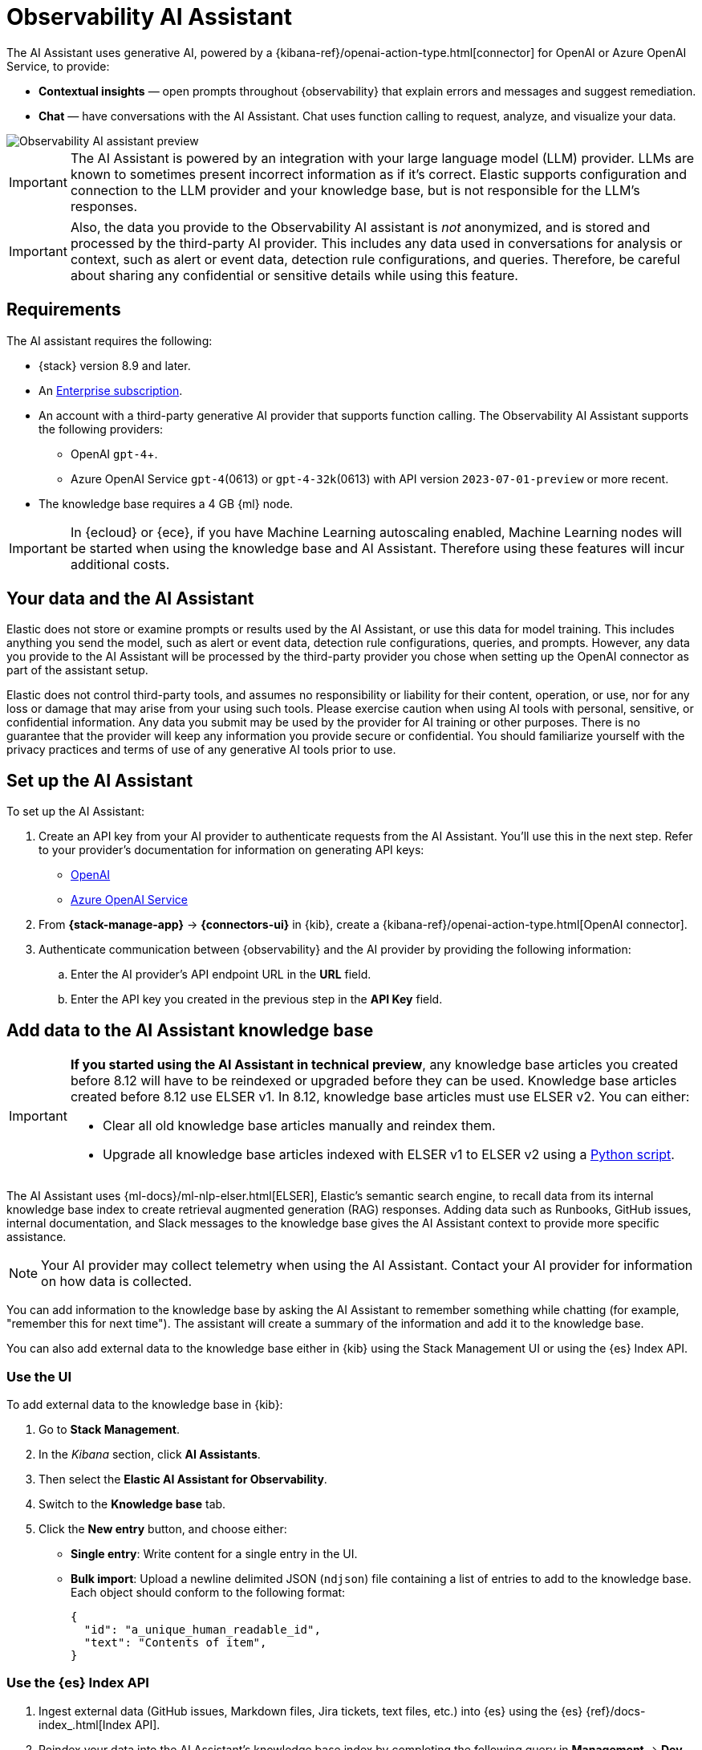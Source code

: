 [[obs-ai-assistant]]
= Observability AI Assistant

The AI Assistant uses generative AI, powered by a {kibana-ref}/openai-action-type.html[connector] for OpenAI or Azure OpenAI Service, to provide:

* *Contextual insights* — open prompts throughout {observability} that explain errors and messages and suggest remediation.
* *Chat* —  have conversations with the AI Assistant. Chat uses function calling to request, analyze, and visualize your data.

[role="screenshot"]
image::images/obs-assistant2.gif[Observability AI assistant preview]

[IMPORTANT]
====
The AI Assistant is powered by an integration with your large language model (LLM) provider.
LLMs are known to sometimes present incorrect information as if it's correct.
Elastic supports configuration and connection to the LLM provider and your knowledge base,
but is not responsible for the LLM's responses.
====

[IMPORTANT]
====
Also, the data you provide to the Observability AI assistant is _not_ anonymized, and is stored and processed by the third-party AI provider. This includes any data used in conversations for analysis or context, such as alert or event data, detection rule configurations, and queries. Therefore, be careful about sharing any confidential or sensitive details while using this feature.
====

[discrete]
[[obs-ai-requirements]]
== Requirements

The AI assistant requires the following:

* {stack} version 8.9 and later.
* An https://www.elastic.co/pricing[Enterprise subscription].
* An account with a third-party generative AI provider that supports function calling. The Observability AI Assistant supports the following providers:
** OpenAI `gpt-4`+.
** Azure OpenAI Service `gpt-4`(0613) or `gpt-4-32k`(0613) with API version `2023-07-01-preview` or more recent.
* The knowledge base requires a 4 GB {ml} node.

[IMPORTANT]
====
In {ecloud} or {ece}, if you have Machine Learning autoscaling enabled, Machine Learning nodes will be started when using the knowledge base and AI Assistant. Therefore using these features will incur additional costs.
====

[discrete]
[[data-information]]
== Your data and the AI Assistant

Elastic does not store or examine prompts or results used by the AI Assistant, or use this data for model training. This includes anything you send the model, such as alert or event data, detection rule configurations, queries, and prompts. However, any data you provide to the AI Assistant will be processed by the third-party provider you chose when setting up the OpenAI connector as part of the assistant setup.

Elastic does not control third-party tools, and assumes no responsibility or liability for their content, operation, or use, nor for any loss or damage that may arise from your using such tools. Please exercise caution when using AI tools with personal, sensitive, or confidential information. Any data you submit may be used by the provider for AI training or other purposes. There is no guarantee that the provider will keep any information you provide secure or confidential. You should familiarize yourself with the privacy practices and terms of use of any generative AI tools prior to use.

[discrete]
[[obs-ai-set-up]]
== Set up the AI Assistant

To set up the AI Assistant:

. Create an API key from your AI provider to authenticate requests from the AI Assistant. You'll use this in the next step. Refer to your provider's documentation for information on generating API keys:
+
* https://platform.openai.com/docs/api-reference[OpenAI]
* https://learn.microsoft.com/en-us/azure/cognitive-services/openai/reference[Azure OpenAI Service]

. From *{stack-manage-app}* -> *{connectors-ui}* in {kib}, create a {kibana-ref}/openai-action-type.html[OpenAI connector].
. Authenticate communication between {observability} and the AI provider by providing the following information:
.. Enter the AI provider's API endpoint URL in the *URL* field.
.. Enter the API key you created in the previous step in the *API Key* field.

[discrete]
[[obs-ai-add-data]]
== Add data to the AI Assistant knowledge base

[IMPORTANT]
====
*If you started using the AI Assistant in technical preview*,
any knowledge base articles you created before 8.12 will have to be reindexed or upgraded before they can be used.
Knowledge base articles created before 8.12 use ELSER v1.
In 8.12, knowledge base articles must use ELSER v2.
You can either:

* Clear all old knowledge base articles manually and reindex them.
* Upgrade all knowledge base articles indexed with ELSER v1 to ELSER v2 using a https://github.com/elastic/elasticsearch-labs/blob/main/notebooks/model-upgrades/upgrading-index-to-use-elser.ipynb[Python script].
====

The AI Assistant uses {ml-docs}/ml-nlp-elser.html[ELSER], Elastic's semantic search engine, to recall data from its internal knowledge base index to create retrieval augmented generation (RAG) responses. Adding data such as Runbooks, GitHub issues, internal documentation, and Slack messages to the knowledge base gives the AI Assistant context to provide more specific assistance.

NOTE: Your AI provider may collect telemetry when using the AI Assistant. Contact your AI provider for information on how data is collected.

You can add information to the knowledge base by asking the AI Assistant to remember something while chatting (for example, "remember this for next time"). The assistant will create a summary of the information and add it to the knowledge base.

You can also add external data to the knowledge base either in {kib} using the Stack Management UI or using the {es} Index API.

[discrete]
[[obs-ai-stack-management]]
=== Use the UI

To add external data to the knowledge base in {kib}:

. Go to *Stack Management*.
. In the _Kibana_ section, click *AI Assistants*.
. Then select the *Elastic AI Assistant for Observability*.
. Switch to the *Knowledge base* tab.
. Click the *New entry* button, and choose either:
+
** *Single entry*: Write content for a single entry in the UI.
** *Bulk import*: Upload a newline delimited JSON (`ndjson`) file containing a list of entries to add to the knowledge base. Each object should conform to the following format:
+
[source,json]
----
{
  "id": "a_unique_human_readable_id",
  "text": "Contents of item",
}
----

[discrete]
[[obs-ai-index-api]]
=== Use the {es} Index API

. Ingest external data (GitHub issues, Markdown files, Jira tickets, text files, etc.) into {es} using the {es} {ref}/docs-index_.html[Index API].
. Reindex your data into the AI Assistant's knowledge base index by completing the following query in *Management* -> *Dev Tools* in {kib}. Update the following fields before reindexing:
** `InternalDocsIndex` — name of the index where your internal documents are stored.
** `text_field` — name of the field containing your internal documents' text.
** `timestamp` — name of the timestamp field in your internal documents.
** `public` — (`true` or `false`) if `true`, the document is available to users in the space defined in the following `space` field or in all spaces if no `space` is defined. If `false`, the document is restricted to the user indicated in the following `user.name` field.
** `space` — (can be `null`) if defined, restricts the internal document's availability to a specific {kib} space.
** `user.name` — (can be `null`) if defined, restricts the internal document's availability to a specific user.
** You can add a query filter to index specific documents.

[source,console]
----
POST _reindex
{
    "source": {
        "index": "<InternalDocsIndex>",
        "_source": [
            "<text_field>",
            "<timestamp>",
            "namespace",
            "is_correction",
            "public",
            "confidence"
        ]
    },
    "dest": {
        "index": ".kibana-observability-ai-assistant-kb-000001",
        "pipeline": ".kibana-observability-ai-assistant-kb-ingest-pipeline"
    },
    "script": {
        "inline": "ctx._source.text = ctx._source.remove(\"<text_field>\");ctx._source.namespace=\"<space>\";ctx._source.is_correction=false;ctx._source.public=<public>;ctx._source.confidence=\"high\";ctx._source['@timestamp'] = ctx._source.remove(\"<timestamp>\");ctx._source['user.name'] = \"<user.name>\""
    }
}
----

[discrete]
[[obs-ai-interact]]
== Interact with the AI Assistant

You can chat with the AI Assistant or interact with contextual insights located throughout {observability}.
See the following sections for more on interacting with the AI Assistant.

TIP: After every answer the LLM provides, let us know if the answer was helpful.
Your feedback helps us improve the AI Assistant!

[discrete]
[[obs-ai-chat]]
=== AI Assistant chat

Click *AI Assistant* in the upper-right corner of any {observability} application to start the chat:

[role="screenshot"]
image::images/ai-assistant-button.png[Observability AI assistant preview]

This opens the AI Assistant flyout, where you can ask the assistant questions about your instance:

[role="screenshot"]
image::images/obs-ai-chat.png[Observability AI assistant chat, 60%]

[discrete]
[[obs-ai-functions]]
=== AI Assistant functions

beta::[]

The AI Assistant uses functions to include relevant context in the chat conversation through text, data, and visual components. Both you and the AI Assistant can suggest functions. You can also edit the AI Assistant's function suggestions and inspect function responses.

The following table lists available functions:

[horizontal]
`summarize`:: Summarize parts of the conversation.
`recall`:: Recall previous learning.
`lens`:: Create custom visualizations, using {kibana-ref}/lens.html[Lens], that you can add to dashboards.
`elasticsearch`:: Call {es} APIs on your behalf.
`kibana`:: Call {kib} APIs on your behalf.
`alerts`:: Get alerts for {observability}
`get_apm_timeseries`:: Display different APM metrics (such as throughput, failure rate, or latency) for any service or all services and any or all of their dependencies. Displayed both as a time series and as a single statistic. Additionally, the function  returns any changes, such as spikes, step and trend changes, or dips. You can also use it to compare data by requesting two different time ranges, or, for example, two different service versions.
`get_apm_error_document`:: Get a sample error document based on the grouping name. This also includes the stacktrace of the error, which might hint to the cause.
`get_apm_correlations`:: Get field values that are more prominent in the foreground set than the background set. This can be useful in determining which attributes (such as `error.message`, `service.node.name`, or `transaction.name`) are contributing to, for instance, a higher latency. Another option is a time-based comparison, where you compare before and after a change point.
`get_apm_downstream_dependencies`:: Get the downstream dependencies (services or uninstrumented backends) for a service. Map the downstream dependency name to a service by returning both `span.destination.service.resource` and `service.name`. Use this to drill down further if needed.
`get_apm_service_summary`:: Get a summary of a single service, including the language, service version, deployments, the environments, and the infrastructure that it is running in. For example, the number of pods and a list of their downstream dependencies. It also returns active alerts and anomalies.
`get_apm_services_list`:: Get the list of monitored services, their health statuses, and alerts.

[discrete]
[[obs-ai-prompts]]
=== AI Assistant contextual prompts

AI Assistant contextual prompts throughout {observability} provide the following information:

- *Universal Profiling* — explains the most expensive libraries and functions in your fleet and provides optimization suggestions.
- *Application performance monitoring (APM)* — explains APM errors and provides remediation suggestions.
- *Infrastructure Observability* — explains the processes running on a host.
- *Logs* — explains log messages and generates search patterns to find similar issues.
- *Alerting* — provides possible causes and remediation suggestions for log rate changes.

For example, in the log details, you'll see prompts for *What's this message?* and *How do I find similar log messages?*:

[role="screenshot"]
image::images/obs-ai-logs-prompts.png[]

Clicking a prompt generates a message specific to that log entry:

[role="screenshot"]
image::images/obs-ai-logs.gif[Observability AI assistant example, 75%]

You can continue a conversation from a contextual prompt by clicking *Start chat* to open the AI Assistant chat.

[discrete]
[[obs-ai-known-issues]]
== Known issues

[discrete]
[[obs-ai-token-limits]]
=== Token limits

Most LLMs have a set number of tokens they can manage in single a conversation.
When you reach the token limit, the LLM will throw an error, and Elastic will display a "Token limit reached" error in Kibana.
The exact number of tokens that the LLM can support depends on the LLM provider and model you're using.
